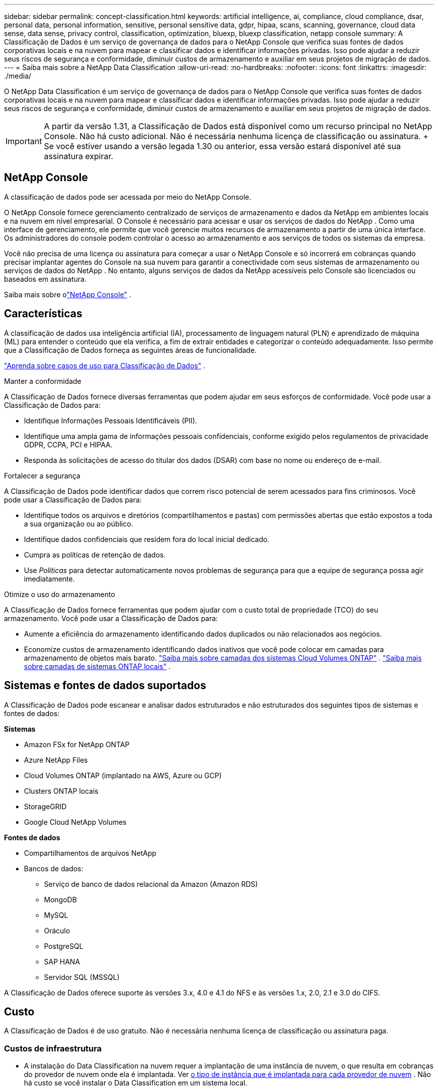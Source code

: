 ---
sidebar: sidebar 
permalink: concept-classification.html 
keywords: artificial intelligence, ai, compliance, cloud compliance, dsar, personal data, personal information, sensitive, personal sensitive data, gdpr, hipaa, scans, scanning,  governance, cloud data sense, data sense, privacy control, classification, optimization, bluexp, bluexp classification, netapp console 
summary: A Classificação de Dados é um serviço de governança de dados para o NetApp Console que verifica suas fontes de dados corporativas locais e na nuvem para mapear e classificar dados e identificar informações privadas. Isso pode ajudar a reduzir seus riscos de segurança e conformidade, diminuir custos de armazenamento e auxiliar em seus projetos de migração de dados. 
---
= Saiba mais sobre a NetApp Data Classification
:allow-uri-read: 
:no-hardbreaks: 
:nofooter: 
:icons: font
:linkattrs: 
:imagesdir: ./media/


[role="lead"]
O NetApp Data Classification é um serviço de governança de dados para o NetApp Console que verifica suas fontes de dados corporativas locais e na nuvem para mapear e classificar dados e identificar informações privadas. Isso pode ajudar a reduzir seus riscos de segurança e conformidade, diminuir custos de armazenamento e auxiliar em seus projetos de migração de dados.


IMPORTANT: A partir da versão 1.31, a Classificação de Dados está disponível como um recurso principal no NetApp Console.  Não há custo adicional.  Não é necessária nenhuma licença de classificação ou assinatura.  + Se você estiver usando a versão legada 1.30 ou anterior, essa versão estará disponível até sua assinatura expirar.



== NetApp Console

A classificação de dados pode ser acessada por meio do NetApp Console.

O NetApp Console fornece gerenciamento centralizado de serviços de armazenamento e dados da NetApp em ambientes locais e na nuvem em nível empresarial. O Console é necessário para acessar e usar os serviços de dados do NetApp . Como uma interface de gerenciamento, ele permite que você gerencie muitos recursos de armazenamento a partir de uma única interface. Os administradores do console podem controlar o acesso ao armazenamento e aos serviços de todos os sistemas da empresa.

Você não precisa de uma licença ou assinatura para começar a usar o NetApp Console e só incorrerá em cobranças quando precisar implantar agentes do Console na sua nuvem para garantir a conectividade com seus sistemas de armazenamento ou serviços de dados do NetApp . No entanto, alguns serviços de dados da NetApp acessíveis pelo Console são licenciados ou baseados em assinatura.

Saiba mais sobre olink:https://docs.netapp.com/us-en/console-setup-admin/concept-overview.html["NetApp Console"^] .



== Características

A classificação de dados usa inteligência artificial (IA), processamento de linguagem natural (PLN) e aprendizado de máquina (ML) para entender o conteúdo que ela verifica, a fim de extrair entidades e categorizar o conteúdo adequadamente.  Isso permite que a Classificação de Dados forneça as seguintes áreas de funcionalidade.

link:https://www.netapp.com/data-services/classification/["Aprenda sobre casos de uso para Classificação de Dados"^] .

.Manter a conformidade
A Classificação de Dados fornece diversas ferramentas que podem ajudar em seus esforços de conformidade.  Você pode usar a Classificação de Dados para:

* Identifique Informações Pessoais Identificáveis (PII).
* Identifique uma ampla gama de informações pessoais confidenciais, conforme exigido pelos regulamentos de privacidade GDPR, CCPA, PCI e HIPAA.
* Responda às solicitações de acesso do titular dos dados (DSAR) com base no nome ou endereço de e-mail.


.Fortalecer a segurança
A Classificação de Dados pode identificar dados que correm risco potencial de serem acessados para fins criminosos.  Você pode usar a Classificação de Dados para:

* Identifique todos os arquivos e diretórios (compartilhamentos e pastas) com permissões abertas que estão expostos a toda a sua organização ou ao público.
* Identifique dados confidenciais que residem fora do local inicial dedicado.
* Cumpra as políticas de retenção de dados.
* Use __Políticas__ para detectar automaticamente novos problemas de segurança para que a equipe de segurança possa agir imediatamente.


.Otimize o uso do armazenamento
A Classificação de Dados fornece ferramentas que podem ajudar com o custo total de propriedade (TCO) do seu armazenamento.  Você pode usar a Classificação de Dados para:

* Aumente a eficiência do armazenamento identificando dados duplicados ou não relacionados aos negócios.
* Economize custos de armazenamento identificando dados inativos que você pode colocar em camadas para armazenamento de objetos mais barato. https://docs.netapp.com/us-en/bluexp-cloud-volumes-ontap/concept-data-tiering.html["Saiba mais sobre camadas dos sistemas Cloud Volumes ONTAP"^] . https://docs.netapp.com/us-en/data-services-cloud-tiering/concept-cloud-tiering.html["Saiba mais sobre camadas de sistemas ONTAP locais"^] .




== Sistemas e fontes de dados suportados

A Classificação de Dados pode escanear e analisar dados estruturados e não estruturados dos seguintes tipos de sistemas e fontes de dados:

*Sistemas*

* Amazon FSx for NetApp ONTAP
* Azure NetApp Files
* Cloud Volumes ONTAP (implantado na AWS, Azure ou GCP)
* Clusters ONTAP locais
* StorageGRID
* Google Cloud NetApp Volumes


*Fontes de dados*

* Compartilhamentos de arquivos NetApp
* Bancos de dados:
+
** Serviço de banco de dados relacional da Amazon (Amazon RDS)
** MongoDB
** MySQL
** Oráculo
** PostgreSQL
** SAP HANA
** Servidor SQL (MSSQL)




A Classificação de Dados oferece suporte às versões 3.x, 4.0 e 4.1 do NFS e às versões 1.x, 2.0, 2.1 e 3.0 do CIFS.



== Custo

A Classificação de Dados é de uso gratuito.  Não é necessária nenhuma licença de classificação ou assinatura paga.



=== Custos de infraestrutura

* A instalação do Data Classification na nuvem requer a implantação de uma instância de nuvem, o que resulta em cobranças do provedor de nuvem onde ela é implantada. Ver <<A instância de classificação de dados,o tipo de instância que é implantada para cada provedor de nuvem>> .  Não há custo se você instalar o Data Classification em um sistema local.
* A Classificação de Dados exige que você tenha implantado um agente do Console.  Em muitos casos, você já tem um agente do Console por causa de outros armazenamentos e serviços que está usando no Console.  A instância do agente do Console resulta em cobranças do provedor de nuvem onde é implantada. Veja o https://docs.netapp.com/us-en/console-setup-admin/task-install-connector-on-prem.html["tipo de instância que é implantada para cada provedor de nuvem"^] .  Não há custo se você instalar o agente do Console em um sistema local.




=== Custos de transferência de dados

Os custos de transferência de dados dependem da sua configuração.  Se a instância de Classificação de Dados e a fonte de dados estiverem na mesma Zona de Disponibilidade e região, não haverá custos de transferência de dados.  Mas se a fonte de dados, como um sistema Cloud Volumes ONTAP , estiver em uma zona de disponibilidade ou região _diferente_, você será cobrado pelo seu provedor de nuvem pelos custos de transferência de dados.  Veja estes links para mais detalhes:

* https://aws.amazon.com/ec2/pricing/on-demand/["AWS: Preços do Amazon Elastic Compute Cloud (Amazon EC2)"^]
* https://azure.microsoft.com/en-us/pricing/details/bandwidth/["Microsoft Azure: Detalhes de preços de largura de banda"^]
* https://cloud.google.com/storage-transfer/pricing["Google Cloud: preços do serviço de transferência de armazenamento"^]




== A instância de classificação de dados

Quando você implanta a Classificação de Dados na nuvem, o Console implanta a instância na mesma sub-rede que o agente do Console. https://docs.netapp.com/us-en/console-setup-admin/concept-connectors.html["Saiba mais sobre o agente do Console."^]

image:diagram_cloud_compliance_instance.png["Um diagrama que mostra uma instância do Console e uma instância do Data Classification em execução no seu provedor de nuvem."]

Observe o seguinte sobre a instância padrão:

* Na AWS, a Classificação de Dados é executada em um https://aws.amazon.com/ec2/instance-types/m6i/["instância m6i.4xlarge"^] com um disco GP2 de 500 GiB.  A imagem do sistema operacional é o Amazon Linux 2.  Quando implantado na AWS, você pode escolher um tamanho de instância menor se estiver digitalizando uma pequena quantidade de dados.
* No Azure, a Classificação de Dados é executada em umlink:https://docs.microsoft.com/en-us/azure/virtual-machines/dv3-dsv3-series#dsv3-series["Standard_D16s_v3 VM"^] com um disco de 500 GiB.  A imagem do sistema operacional é o Ubuntu 22.04.
* No GCP, a Classificação de Dados é executada em umlink:https://cloud.google.com/compute/docs/general-purpose-machines#n2_machines["VM n2-padrão-16"^] com um disco persistente padrão de 500 GiB.  A imagem do sistema operacional é o Ubuntu 22.04.
* Em regiões onde a instância padrão não está disponível, a Classificação de Dados é executada em uma instância alternativa. link:reference-instance-types.html["Veja os tipos de instância alternativos"] .
* A instância é denominada _CloudCompliance_ com um hash gerado (UUID) concatenado a ela.  Por exemplo: _CloudCompliance-16bb6564-38ad-4080-9a92-36f5fd2f71c7_
* Apenas uma instância de Classificação de Dados é implantada por Agente de Console.


Você também pode implantar a Classificação de Dados em um host Linux em suas instalações ou em um host em seu provedor de nuvem preferido.  O software funciona exatamente da mesma maneira, independentemente do método de instalação escolhido.  As atualizações do software de classificação de dados são automatizadas desde que a instância tenha acesso à Internet.


TIP: A instância deve permanecer em execução o tempo todo porque a Classificação de Dados verifica os dados continuamente.

*Implantar em diferentes tipos de instância*

Revise as seguintes especificações para tipos de instância:

[cols="18,31,51"]
|===
| Tamanho do sistema | Especificações | Limitações 


| Extra grande | 32 CPUs, 128 GB de RAM, 1 TiB SSD | Pode escanear até 500 milhões de arquivos. 


| Grande (padrão) | 16 CPUs, 64 GB de RAM, SSD de 500 GiB | Pode escanear até 250 milhões de arquivos. 
|===
Ao implantar a Classificação de Dados no Azure ou no GCP, envie um e-mail para ng-contact-data-sense@netapp.com para obter assistência se desejar usar um tipo de instância menor.



== Como funciona a varredura de classificação de dados

Em um nível mais alto, a varredura de classificação de dados funciona assim:

. Você implanta uma instância de Classificação de Dados no Console.
. Você habilita o mapeamento de alto nível (chamado de varreduras _Somente mapeamento_) ou varreduras de nível profundo (chamadas de varreduras _Mapear e classificar_) em uma ou mais fontes de dados.
. A Classificação de Dados analisa dados usando um processo de aprendizado de IA.
. Use os painéis e ferramentas de relatórios fornecidos para ajudar em seus esforços de conformidade e governança.


Depois de habilitar a Classificação de Dados e selecionar os repositórios que você deseja verificar (volumes, esquemas de banco de dados ou outros dados do usuário), ele imediatamente inicia a verificação dos dados para identificar dados pessoais e confidenciais.  Na maioria dos casos, você deve se concentrar na digitalização de dados de produção ao vivo, em vez de backups, espelhos ou sites de DR.  Em seguida, a Classificação de Dados mapeia seus dados organizacionais, categoriza cada arquivo e identifica e extrai entidades e padrões predefinidos nos dados.  O resultado da verificação é um índice de informações pessoais, informações pessoais confidenciais, categorias de dados e tipos de arquivo.

A Classificação de Dados se conecta aos dados como qualquer outro cliente montando volumes NFS e CIFS.  Os volumes NFS são acessados automaticamente como somente leitura, enquanto você precisa fornecer credenciais do Active Directory para verificar volumes CIFS.

image:diagram_cloud_compliance_scan.png["Um diagrama que mostra uma instância do Console e uma instância do Data Classification em execução no seu provedor de nuvem.  A instância de Classificação de Dados se conecta aos volumes e bancos de dados NFS e CIFS para verificá-los."]

Após a verificação inicial, a Classificação de Dados verifica continuamente seus dados em um sistema round-robin para detectar alterações incrementais.  É por isso que é importante manter a instância em execução.

Você pode habilitar e desabilitar verificações no nível do volume ou no nível do esquema do banco de dados.


NOTE: A Classificação de Dados não impõe um limite à quantidade de dados que pode escanear.  Cada agente do Console suporta a digitalização e a exibição de 500 TiB de dados. Para escanear mais de 500 TiB de dados,link:https://docs.netapp.com/us-en/console-setup-admin/concept-connectors.html#connector-installation["instalar outro agente do Console"^] entãolink:https://docs.netapp.com/us-en/data-services-data-classification/task-deploy-overview.html["implantar outra instância de Classificação de Dados"] .  + A interface do usuário do console exibe dados de um único conector.  Para obter dicas sobre como visualizar dados de vários agentes do Console, consultelink:https://docs.netapp.com/us-en/console-setup-admin/task-manage-multiple-connectors.html#switch-between-connectors["Trabalhar com vários agentes do Console"^] .



== Qual é a diferença entre varreduras de mapeamento e classificação?

Você pode realizar dois tipos de varreduras na Classificação de Dados:

* **As verificações somente de mapeamento** fornecem apenas uma visão geral de alto nível dos seus dados e são realizadas em fontes de dados selecionadas.  As varreduras somente de mapeamento levam menos tempo do que as varreduras de mapeamento e classificação porque não acessam arquivos para ver os dados contidos neles.  Talvez você queira fazer isso inicialmente para identificar áreas de pesquisa e depois executar uma varredura de Mapear e Classificar nessas áreas.
* **As varreduras de Mapa e Classificação** fornecem uma varredura profunda dos seus dados.


Para obter detalhes sobre as diferenças entre as varreduras de mapeamento e classificação, consultelink:task-scanning-overview.html["Qual é a diferença entre varreduras de mapeamento e classificação?"] .



== Informações que a Classificação de Dados categoriza

A Classificação de Dados coleta, indexa e atribui categorias aos seguintes dados:

* *Metadados padrão* sobre arquivos: o tipo de arquivo, seu tamanho, datas de criação e modificação e assim por diante.
* *Dados pessoais*: Informações de identificação pessoal (PII), como endereços de e-mail, números de identificação ou números de cartão de crédito, que a Classificação de Dados identifica usando palavras, sequências de caracteres e padrões específicos nos arquivos. link:task-controlling-private-data.html#view-files-that-contain-personal-data["Saiba mais sobre dados pessoais"^] .
* *Dados pessoais sensíveis*: Tipos especiais de informações pessoais sensíveis (SPII), como dados de saúde, origem étnica ou opiniões políticas, conforme definido pelo Regulamento Geral de Proteção de Dados (GDPR) e outros regulamentos de privacidade. link:task-controlling-private-data.html#view-files-that-contain-sensitive-personal-data["Saiba mais sobre dados pessoais sensíveis"^] .
* *Categorias*: A classificação de dados pega os dados escaneados e os divide em diferentes tipos de categorias. Categorias são tópicos baseados na análise de IA do conteúdo e metadados de cada arquivo. link:task-controlling-governance-data.html["Saiba mais sobre categorias"^].


* *Reconhecimento de entidade de nome*: A classificação de dados usa IA para extrair nomes naturais de pessoas de documentos. link:task-generating-compliance-reports.html["Saiba mais sobre como responder às solicitações de acesso do titular dos dados"^] .




== Visão geral da rede

A Classificação de Dados implanta um único servidor, ou cluster, onde você escolher: na nuvem ou no local.  Os servidores se conectam por meio de protocolos padrão às fontes de dados e indexam as descobertas em um cluster do Elasticsearch, que também é implantado nos mesmos servidores.  Isso permite suporte para ambientes multi-cloud, cross-cloud, nuvem privada e locais.

O Console implanta a instância de Classificação de Dados com um grupo de segurança que permite conexões HTTP de entrada do agente do Console.

Quando você usa o Console no modo SaaS, a conexão com o Console é feita por HTTPS, e os dados privados enviados entre seu navegador e a instância de Classificação de Dados são protegidos com criptografia de ponta a ponta usando TLS 1.2, o que significa que a NetApp e terceiros não podem lê-los.

As regras de saída são completamente abertas.  O acesso à Internet é necessário para instalar e atualizar o software de classificação de dados e para enviar métricas de uso.

Se você tiver requisitos de rede rigorosos,link:task-deploy-cloud-compliance.html#prerequisites["aprenda sobre os endpoints que a Classificação de Dados contata"^] .
